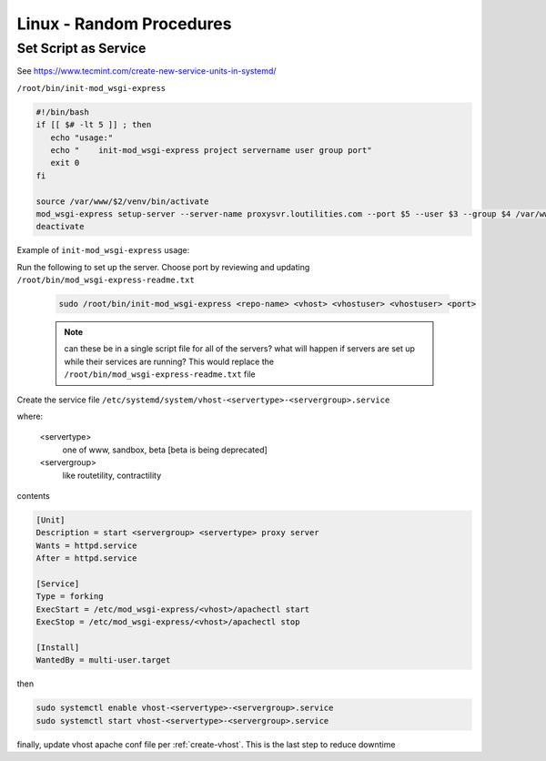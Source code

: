 Linux - Random Procedures
++++++++++++++++++++++++++++++

.. _set-script-as-service:

Set Script as Service
----------------------------

See https://www.tecmint.com/create-new-service-units-in-systemd/

``/root/bin/init-mod_wsgi-express``

.. code-block:: shell

    #!/bin/bash
    if [[ $# -lt 5 ]] ; then
       echo "usage:"
       echo "    init-mod_wsgi-express project servername user group port"
       exit 0
    fi

    source /var/www/$2/venv/bin/activate
    mod_wsgi-express setup-server --server-name proxysvr.loutilities.com --port $5 --user $3 --group $4 /var/www/$2/$1/$1/$1.wsgi --working-directory /var/www/$2/$1/$1/ --server-root /etc/mod_wsgi-express/$2
    deactivate


Example of ``init-mod_wsgi-express`` usage:

Run the following to set up the server. Choose port by reviewing and updating ``/root/bin/mod_wsgi-express-readme.txt``

    .. code-block:: shell

        sudo /root/bin/init-mod_wsgi-express <repo-name> <vhost> <vhostuser> <vhostuser> <port>

    .. note::

        can these be in a single script file for all of the servers? what will happen if servers are set up while
        their services are running? This would replace the ``/root/bin/mod_wsgi-express-readme.txt`` file

Create the service file ``/etc/systemd/system/vhost-<servertype>-<servergroup>.service``

where:

    <servertype>
        one of www, sandbox, beta [beta is being deprecated]

    <servergroup>
        like routetility, contractility

contents

.. code-block:: shell

    [Unit]
    Description = start <servergroup> <servertype> proxy server
    Wants = httpd.service
    After = httpd.service

    [Service]
    Type = forking
    ExecStart = /etc/mod_wsgi-express/<vhost>/apachectl start
    ExecStop = /etc/mod_wsgi-express/<vhost>/apachectl stop

    [Install]
    WantedBy = multi-user.target


then

.. code-block:: shell

    sudo systemctl enable vhost-<servertype>-<servergroup>.service
    sudo systemctl start vhost-<servertype>-<servergroup>.service

finally, update vhost apache conf file per :ref:`create-vhost`. This is the last step to reduce downtime

